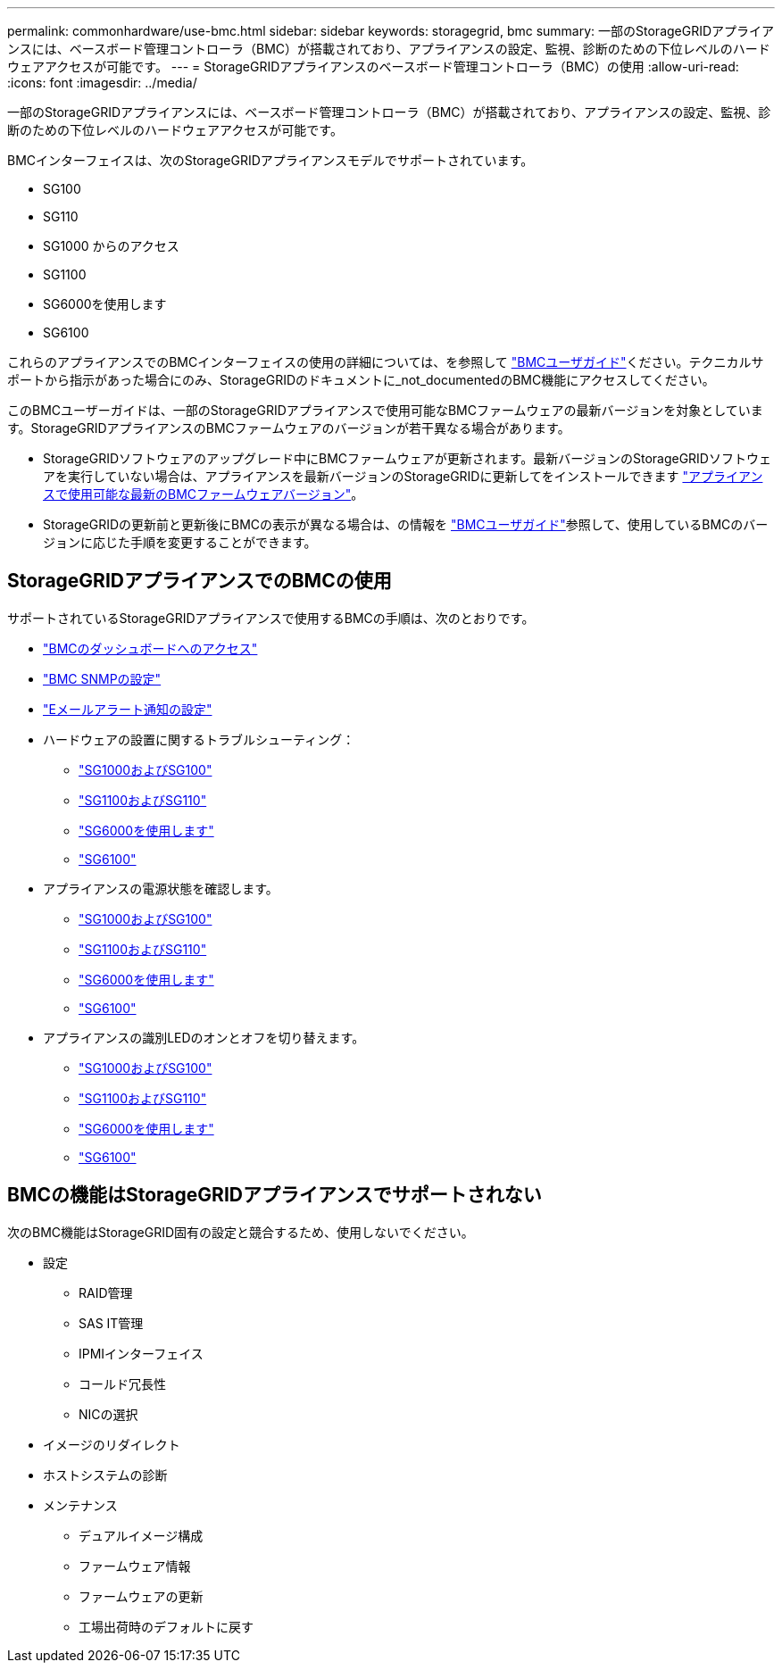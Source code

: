 ---
permalink: commonhardware/use-bmc.html 
sidebar: sidebar 
keywords: storagegrid, bmc 
summary: 一部のStorageGRIDアプライアンスには、ベースボード管理コントローラ（BMC）が搭載されており、アプライアンスの設定、監視、診断のための下位レベルのハードウェアアクセスが可能です。 
---
= StorageGRIDアプライアンスのベースボード管理コントローラ（BMC）の使用
:allow-uri-read: 
:icons: font
:imagesdir: ../media/


[role="lead"]
一部のStorageGRIDアプライアンスには、ベースボード管理コントローラ（BMC）が搭載されており、アプライアンスの設定、監視、診断のための下位レベルのハードウェアアクセスが可能です。

BMCインターフェイスは、次のStorageGRIDアプライアンスモデルでサポートされています。

* SG100
* SG110
* SG1000 からのアクセス
* SG1100
* SG6000を使用します
* SG6100


これらのアプライアンスでのBMCインターフェイスの使用の詳細については、を参照して https://kb.netapp.com/hybrid/StorageGRID/Platforms/How_to_use_StorageGRID_Appliance_BMC_with_vendor_supplied_user_guide["BMCユーザガイド"^]ください。テクニカルサポートから指示があった場合にのみ、StorageGRIDのドキュメントに_not_documentedのBMC機能にアクセスしてください。

このBMCユーザーガイドは、一部のStorageGRIDアプライアンスで使用可能なBMCファームウェアの最新バージョンを対象としています。StorageGRIDアプライアンスのBMCファームウェアのバージョンが若干異なる場合があります。

* StorageGRIDソフトウェアのアップグレード中にBMCファームウェアが更新されます。最新バージョンのStorageGRIDソフトウェアを実行していない場合は、アプライアンスを最新バージョンのStorageGRIDに更新してをインストールできます https://docs.netapp.com/us-en/storagegrid/upgrade/how-your-system-is-affected-during-upgrade.html#appliance-firmware-is-upgraded["アプライアンスで使用可能な最新のBMCファームウェアバージョン"]。
* StorageGRIDの更新前と更新後にBMCの表示が異なる場合は、の情報を https://kb.netapp.com/hybrid/StorageGRID/Platforms/How_to_use_StorageGRID_Appliance_BMC_with_vendor_supplied_user_guide["BMCユーザガイド"^]参照して、使用しているBMCのバージョンに応じた手順を変更することができます。




== StorageGRIDアプライアンスでのBMCの使用

サポートされているStorageGRIDアプライアンスで使用するBMCの手順は、次のとおりです。

* link:../installconfig/accessing-bmc-interface.html["BMCのダッシュボードへのアクセス"]
* link:../installconfig/configuring-snmp-settings-for-bmc.html["BMC SNMPの設定"]
* link:../installconfig/setting-up-email-notifications-for-alerts.html["Eメールアラート通知の設定"]
* ハードウェアの設置に関するトラブルシューティング：
+
** link:../installconfig/troubleshooting-hardware-installation-sg100-and-sg1000.html["SG1000およびSG100"]
** link:../installconfig/troubleshooting-hardware-installation-sg110-and-sg1100.html["SG1100およびSG110"]
** link:../installconfig/troubleshooting-hardware-installation.html["SG6000を使用します"]
** link:../installconfig/troubleshooting-hardware-installation-sg6100.html["SG6100"]


* アプライアンスの電源状態を確認します。
+
** link:../sg100-1000/shut-down-sg100-and-sg1000.html["SG1000およびSG100"]
** link:../sg110-1100/power-sg110-and-sg1100-off-on.html["SG1100およびSG110"]
** link:../sg6000/power-sg6000-cn-controller-off-on.html["SG6000を使用します"]
** link:../sg6100/power-sgf6112-off-on.html["SG6100"]


* アプライアンスの識別LEDのオンとオフを切り替えます。
+
** link:../sg100-1000/turning-controller-identify-led-on-and-off.html["SG1000およびSG100"]
** link:../sg110-1100/turning-sg110-and-sg1100-identify-led-on-and-off.html["SG1100およびSG110"]
** link:../sg6000/turning-controller-identify-led-on-and-off.html["SG6000を使用します"]
** link:../sg6100/turning-sgf6112-identify-led-on-and-off.html["SG6100"]






== BMCの機能はStorageGRIDアプライアンスでサポートされない

次のBMC機能はStorageGRID固有の設定と競合するため、使用しないでください。

* 設定
+
** RAID管理
** SAS IT管理
** IPMIインターフェイス
** コールド冗長性
** NICの選択


* イメージのリダイレクト
* ホストシステムの診断
* メンテナンス
+
** デュアルイメージ構成
** ファームウェア情報
** ファームウェアの更新
** 工場出荷時のデフォルトに戻す



